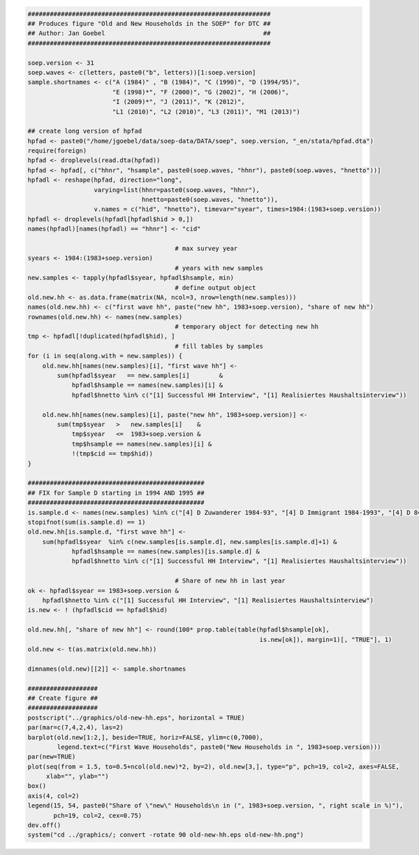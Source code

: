 .. code:: R

    ##################################################################
    ## Produces figure "Old and New Households in the SOEP" for DTC ##
    ## Author: Jan Goebel                                           ##
    ##################################################################

    soep.version <- 31
    soep.waves <- c(letters, paste0("b", letters))[1:soep.version]
    sample.shortnames <- c("A (1984)" , "B (1984)", "C (1990)", "D (1994/95)",
                           "E (1998)*", "F (2000)", "G (2002)", "H (2006)",
                           "I (2009)*", "J (2011)", "K (2012)",
                           "L1 (2010)", "L2 (2010)", "L3 (2011)", "M1 (2013)")

    ## create long version of hpfad
    hpfad <- paste0("/home/jgoebel/data/soep-data/DATA/soep", soep.version, "_en/stata/hpfad.dta")
    require(foreign)
    hpfad <- droplevels(read.dta(hpfad))
    hpfad <- hpfad[, c("hhnr", "hsample", paste0(soep.waves, "hhnr"), paste0(soep.waves, "hnetto"))]
    hpfadl <- reshape(hpfad, direction="long",
                      varying=list(hhnr=paste0(soep.waves, "hhnr"),
                                   hnetto=paste0(soep.waves, "hnetto")),
                      v.names = c("hid", "hnetto"), timevar="syear", times=1984:(1983+soep.version))
    hpfadl <- droplevels(hpfadl[hpfadl$hid > 0,])
    names(hpfadl)[names(hpfadl) == "hhnr"] <- "cid"

                                            # max survey year
    syears <- 1984:(1983+soep.version)
                                            # years with new samples
    new.samples <- tapply(hpfadl$syear, hpfadl$hsample, min)
                                            # define output object
    old.new.hh <- as.data.frame(matrix(NA, ncol=3, nrow=length(new.samples)))
    names(old.new.hh) <- c("first wave hh", paste("new hh", 1983+soep.version), "share of new hh")
    rownames(old.new.hh) <- names(new.samples)
                                            # temporary object for detecting new hh
    tmp <- hpfadl[!duplicated(hpfadl$hid), ]
                                            # fill tables by samples
    for (i in seq(along.with = new.samples)) {
        old.new.hh[names(new.samples)[i], "first wave hh"] <-
            sum(hpfadl$syear   == new.samples[i]        &
                hpfadl$hsample == names(new.samples)[i] &
                hpfadl$hnetto %in% c("[1] Successful HH Interview", "[1] Realisiertes Haushaltsinterview"))

        old.new.hh[names(new.samples)[i], paste("new hh", 1983+soep.version)] <-
            sum(tmp$syear   >   new.samples[i]    &
                tmp$syear   <=  1983+soep.version &
                tmp$hsample == names(new.samples)[i] &
                !(tmp$cid == tmp$hid))    
    }
         
    ################################################
    ## FIX for Sample D starting in 1994 AND 1995 ##
    ################################################
    is.sample.d <- names(new.samples) %in% c("[4] D Zuwanderer 1984-93", "[4] D Immigrant 1984-1993", "[4] D 84-93 Immigrant (West)")
    stopifnot(sum(is.sample.d) == 1)
    old.new.hh[is.sample.d, "first wave hh"] <-
        sum(hpfadl$syear  %in% c(new.samples[is.sample.d], new.samples[is.sample.d]+1) &
                hpfadl$hsample == names(new.samples)[is.sample.d] &
                hpfadl$hnetto %in% c("[1] Successful HH Interview", "[1] Realisiertes Haushaltsinterview"))

                                            # Share of new hh in last year
    ok <- hpfadl$syear == 1983+soep.version &
        hpfadl$hnetto %in% c("[1] Successful HH Interview", "[1] Realisiertes Haushaltsinterview")
    is.new <- ! (hpfadl$cid == hpfadl$hid)

    old.new.hh[, "share of new hh"] <- round(100* prop.table(table(hpfadl$hsample[ok],
                                                                   is.new[ok]), margin=1)[, "TRUE"], 1)
    old.new <- t(as.matrix(old.new.hh))

    dimnames(old.new)[[2]] <- sample.shortnames

    ###################
    ## Create figure ##
    ###################
    postscript("../graphics/old-new-hh.eps", horizontal = TRUE)
    par(mar=c(7,4,2,4), las=2)
    barplot(old.new[1:2,], beside=TRUE, horiz=FALSE, ylim=c(0,7000),
            legend.text=c("First Wave Households", paste0("New Households in ", 1983+soep.version)))
    par(new=TRUE)
    plot(seq(from = 1.5, to=0.5+ncol(old.new)*2, by=2), old.new[3,], type="p", pch=19, col=2, axes=FALSE,
         xlab="", ylab="")
    box()
    axis(4, col=2)
    legend(15, 54, paste0("Share of \"new\" Households\n in (", 1983+soep.version, ", right scale in %)"),
           pch=19, col=2, cex=0.75)
    dev.off()
    system("cd ../graphics/; convert -rotate 90 old-new-hh.eps old-new-hh.png")

